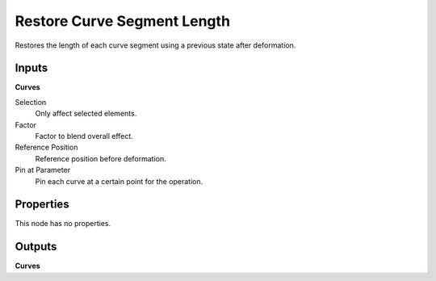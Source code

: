 .. index:: Geometry Nodes; Restore Curve Segment Length

****************************
Restore Curve Segment Length
****************************

Restores the length of each curve segment using a previous state after deformation.


Inputs
======

**Curves**

Selection
   Only affect selected elements.

Factor
   Factor to blend overall effect.

Reference Position
   Reference position before deformation.

Pin at Parameter
   Pin each curve at a certain point for the operation.


Properties
==========

This node has no properties.


Outputs
=======

**Curves**
